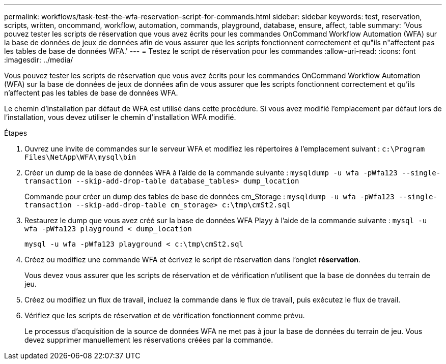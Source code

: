 ---
permalink: workflows/task-test-the-wfa-reservation-script-for-commands.html 
sidebar: sidebar 
keywords: test, reservation, scripts, written, oncommand, workflow, automation, commands, playground, database, ensure, affect, table 
summary: 'Vous pouvez tester les scripts de réservation que vous avez écrits pour les commandes OnCommand Workflow Automation (WFA) sur la base de données de jeux de données afin de vous assurer que les scripts fonctionnent correctement et qu"ils n"affectent pas les tables de base de données WFA.' 
---
= Testez le script de réservation pour les commandes
:allow-uri-read: 
:icons: font
:imagesdir: ../media/


[role="lead"]
Vous pouvez tester les scripts de réservation que vous avez écrits pour les commandes OnCommand Workflow Automation (WFA) sur la base de données de jeux de données afin de vous assurer que les scripts fonctionnent correctement et qu'ils n'affectent pas les tables de base de données WFA.

Le chemin d'installation par défaut de WFA est utilisé dans cette procédure. Si vous avez modifié l'emplacement par défaut lors de l'installation, vous devez utiliser le chemin d'installation WFA modifié.

.Étapes
. Ouvrez une invite de commandes sur le serveur WFA et modifiez les répertoires à l'emplacement suivant : `c:\Program Files\NetApp\WFA\mysql\bin`
. Créer un dump de la base de données WFA à l'aide de la commande suivante : `mysqldump -u wfa -pWfa123 --single-transaction --skip-add-drop-table database_tables> dump_location`
+
Commande pour créer un dump des tables de base de données cm_Storage : `mysqldump -u wfa -pWfa123 --single-transaction --skip-add-drop-table cm_storage> c:\tmp\cmSt2.sql`

. Restaurez le dump que vous avez créé sur la base de données WFA Playy à l'aide de la commande suivante : `mysql -u wfa -pWfa123 playground < dump_location`
+
`mysql -u wfa -pWfa123 playground < c:\tmp\cmSt2.sql`

. Créez ou modifiez une commande WFA et écrivez le script de réservation dans l'onglet *réservation*.
+
Vous devez vous assurer que les scripts de réservation et de vérification n'utilisent que la base de données du terrain de jeu.

. Créez ou modifiez un flux de travail, incluez la commande dans le flux de travail, puis exécutez le flux de travail.
. Vérifiez que les scripts de réservation et de vérification fonctionnent comme prévu.
+
Le processus d'acquisition de la source de données WFA ne met pas à jour la base de données du terrain de jeu. Vous devez supprimer manuellement les réservations créées par la commande.


